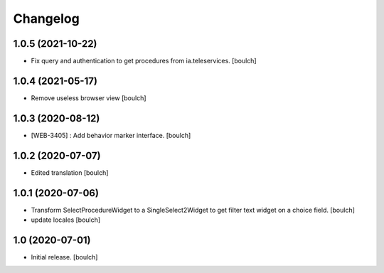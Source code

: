 Changelog
=========


1.0.5 (2021-10-22)
------------------

- Fix query and authentication to get procedures from ia.teleservices.
  [boulch]


1.0.4 (2021-05-17)
------------------

- Remove useless browser view
  [boulch]


1.0.3 (2020-08-12)
------------------

- [WEB-3405] : Add behavior marker interface.
  [boulch]


1.0.2 (2020-07-07)
------------------

- Edited translation
  [boulch]


1.0.1 (2020-07-06)
------------------

- Transform SelectProcedureWidget to a SingleSelect2Widget to get filter text widget on a choice field.
  [boulch]
- update locales
  [boulch]


1.0 (2020-07-01)
----------------

- Initial release.
  [boulch]
